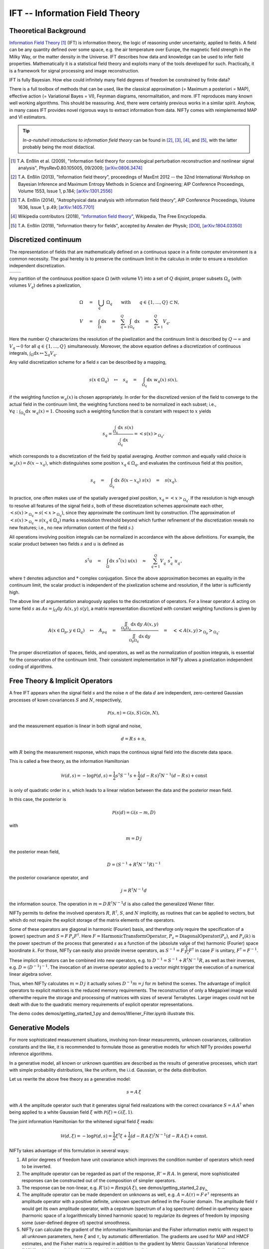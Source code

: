 IFT -- Information Field Theory
===============================

Theoretical Background
----------------------


`Information Field Theory <http://www.mpa-garching.mpg.de/ift/>`_ [1]_  (IFT) is information theory, the logic of reasoning under uncertainty, applied to fields. A field can be any quantity defined over some space, e.g. the air temperature over Europe, the magnetic field strength in the Milky Way, or the matter density in the Universe. IFT describes how data and knowledge can be used to infer field properties. Mathematically it is a statistical field theory and exploits many of the tools developed for such. Practically, it is a framework for signal processing and image reconstruction.

IFT is fully Bayesian. How else could infinitely many field degrees of freedom be constrained by finite data?

There is a full toolbox of methods that can be used, like the classical approximation (= Maximum a posteriori = MAP), effective action (= Variational Bayes = VI), Feynman diagrams, renormalitation, and more. IFT reproduces many known well working algorithms. This should be reassuring. And, there were certainly previous works in a similar spirit. Anyhow, in many cases IFT provides novel rigorous ways to extract information from data. NIFTy comes with reimplemented MAP and VI estimators. 

.. tip:: *In-a-nutshell introductions to information field theory* can be found in [2]_, [3]_, [4]_, and [5]_, with the latter probably being the most didactical.

.. [1] T.A. Enßlin et al. (2009), "Information field theory for cosmological perturbation reconstruction and nonlinear signal analysis", PhysRevD.80.105005, 09/2009; `[arXiv:0806.3474] <http://www.arxiv.org/abs/0806.3474>`_

.. [2] T.A. Enßlin (2013), "Information field theory", proceedings of MaxEnt 2012 -- the 32nd International Workshop on Bayesian Inference and Maximum Entropy Methods in Science and Engineering; AIP Conference Proceedings, Volume 1553, Issue 1, p.184; `[arXiv:1301.2556] <http://arxiv.org/abs/1301.2556>`_

.. [3] T.A. Enßlin (2014), "Astrophysical data analysis with information field theory", AIP Conference Proceedings, Volume 1636, Issue 1, p.49; `[arXiv:1405.7701] <http://arxiv.org/abs/1405.7701>`_

.. [4] Wikipedia contributors (2018), `"Information field theory" <https://en.wikipedia.org/w/index.php?title=Information_field_theory&oldid=876731720>`_, Wikipedia, The Free Encyclopedia.

.. [5] T.A. Enßlin (2019), "Information theory for fields", accepted by Annalen der Physik; `[DOI] <https://doi.org/10.1002/andp.201800127>`_, `[arXiv:1804.03350] <http://arxiv.org/abs/1804.03350>`_


Discretized continuum
---------------------

The representation of fields that are mathematically defined on a continuous space in a finite computer environment is a common necessity. The goal hereby is to preserve the continuum limit in the calculus in order to ensure a resolution independent discretization.

+-----------------------------+-----------------------------+
| .. image:: images/42vs6.png | .. image:: images/42vs9.png |
|     :width:  100 %          |     :width:  100 %          |
+-----------------------------+-----------------------------+

Any partition of the continuous position space :math:`\Omega` (with volume :math:`V`) into a set of :math:`Q` disjoint, proper subsets :math:`\Omega_q` (with volumes :math:`V_q`) defines a pixelization,

.. math::

    \Omega &\quad=\quad \dot{\bigcup_q} \; \Omega_q \qquad \mathrm{with} \qquad q \in \{1,\dots,Q\} \subset \mathbb{N}
    , \\
    V &\quad=\quad \int_\Omega \mathrm{d}x \quad=\quad \sum_{q=1}^Q \int_{\Omega_q} \mathrm{d}x \quad=\quad \sum_{q=1}^Q V_q
    .

Here the number :math:`Q` characterizes the resolution of the pixelization and the continuum limit is described by :math:`Q \rightarrow \infty` and :math:`V_q \rightarrow 0` for all :math:`q \in \{1,\dots,Q\}` simultaneously. Moreover, the above equation defines a discretization of continuous integrals, :math:`\int_\Omega \mathrm{d}x \mapsto \sum_q V_q`.

Any valid discretization scheme for a field :math:`{s}` can be described by a mapping,

.. math::

    s(x \in \Omega_q) \quad\mapsto\quad s_q \quad=\quad \int_{\Omega_q} \mathrm{d}x \; w_q(x) \; s(x)
    ,

if the weighting function :math:`w_q(x)` is chosen appropriately. In order for the discretized version of the field to converge to the actual field in the continuum limit, the weighting functions need to be normalized in each subset; i.e., :math:`\forall q: \int_{\Omega_q} \mathrm{d}x \; w_q(x) = 1`. Choosing such a weighting function that is constant with respect to :math:`x` yields

.. math::

    s_q = \frac{\int_{\Omega_q} \mathrm{d}x \; s(x)}{\int_{\Omega_q} \mathrm{d}x} = \left< s(x) \right>_{\Omega_q}
    ,

which corresponds to a discretization of the field by spatial averaging. Another common and equally valid choice is :math:`w_q(x) = \delta(x-x_q)`, which distinguishes some position :math:`x_q \in \Omega_q`, and evaluates the continuous field at this position,

.. math::

    s_q \quad=\quad \int_{\Omega_q} \mathrm{d}x \; \delta(x-x_q) \; s(x) \quad=\quad s(x_q)
    .

In practice, one often makes use of the spatially averaged pixel position, :math:`x_q = \left< x \right>_{\Omega_q}`. If the resolution is high enough to resolve all features of the signal field :math:`{s}`, both of these discretization schemes approximate each other, :math:`\left< s(x) \right>_{\Omega_q} \approx s(\left< x \right>_{\Omega_q})`, since they approximate the continuum limit by construction. (The approximation of :math:`\left< s(x) \right>_{\Omega_q} \approx s(x_q \in \Omega_q)` marks a resolution threshold beyond which further refinement of the discretization reveals no new features; i.e., no new information content of the field :math:`{s}`.)

All operations involving position integrals can be normalized in accordance with the above definitions. For example, the scalar product between two fields :math:`{s}` and :math:`{u}` is defined as

.. math::

    {s}^\dagger {u} \quad=\quad \int_\Omega \mathrm{d}x \; s^*(x) \; u(x) \quad\approx\quad \sum_{q=1}^Q V_q^{\phantom{*}} \; s_q^* \; u_q^{\phantom{*}}
    ,

where :math:`\dagger` denotes adjunction and :math:`*` complex conjugation. Since the above approximation becomes an equality in the continuum limit, the scalar product is independent of the pixelization scheme and resolution, if the latter is sufficiently high.

The above line of argumentation analogously applies to the discretization of operators. For a linear operator :math:`{A}` acting on some field :math:`{s}` as :math:`{A} {s} = \int_\Omega \mathrm{d}y \; A(x,y) \; s(y)`, a matrix representation discretized with constant weighting functions is given by

.. math::

    A(x \in \Omega_p, y \in \Omega_q) \quad\mapsto\quad A_{pq} \quad=\quad \frac{\iint_{\Omega_p \Omega_q} \mathrm{d}x \, \mathrm{d}y \; A(x,y)}{\iint_{\Omega_p \Omega_q} \mathrm{d}x \, \mathrm{d}y} \quad=\quad \big< \big< A(x,y) \big>_{\Omega_p} \big>_{\Omega_q}
    .

The proper discretization of spaces, fields, and operators, as well as the normalization of position integrals, is essential for the conservation of the continuum limit. Their consistent implementation in NIFTy allows a pixelization independent coding of algorithms.

Free Theory & Implicit Operators
--------------------------------

A free IFT appears when the signal field :math:`{s}` and the noise :math:`{n}` of the data :math:`{d}` are independent, zero-centered Gaussian processes of kown covariances :math:`{S}` and :math:`{N}`, respectively,

.. math::

    \mathcal{P}(s,n) = \mathcal{G}(s,S)\,\mathcal{G}(n,N),

and the measurement equation is linear in both signal and noise,

.. math::

    d= R\, s + n,

with :math:`{R}` being the measurement response, which maps the continous signal field into the discrete data space.

This is called a free theory, as the information Hamiltonian

.. math::

    \mathcal{H}(d,s)= -\log \mathcal{P}(d,s)= \frac{1}{2} s^\dagger S^{-1} s + \frac{1}{2} (d-R\,s)^\dagger N^{-1} (d-R\,s) + \mathrm{const}

is only of quadratic order in :math:`{s}`, which leads to a linear relation between the data and the posterior mean field.

In this case, the posterior is

.. math::

    \mathcal{P}(s|d) = \mathcal{G}(s-m,D)

with

.. math::

    m = D\, j

the posterior mean field,

.. math::

    D = \left( S^{-1} + R^\dagger N^{-1} R\right)^{-1}

the posterior covariance operator, and

.. math::

    j = R^\dagger N^{-1} d

the information source. The operation in :math:`{m = D\,R^\dagger N^{-1} d}` is also called the generalized Wiener filter.

NIFTy permits to define the involved operators :math:`{R}`, :math:`{R^\dagger}`, :math:`{S}`, and :math:`{N}` implicitly, as routines that can be applied to vectors, but which do not require the explicit storage of the matrix elements of the operators.

Some of these operators are diagonal in harmonic (Fourier) basis, and therefore only require the specification of a (power) spectrum and :math:`{S= F\,\widehat{P_s} F^\dagger}`. Here :math:`{F = \mathrm{HarmonicTransformOperator}}`, :math:`{\widehat{P_s} = \mathrm{DiagonalOperator}(P_s)}`, and :math:`{P_s(k)}` is the power spectrum of the process that generated :math:`{s}` as a function of the (absolute value of the) harmonic (Fourier) space koordinate :math:`{k}`. For those, NIFTy can easily also provide inverse operators, as :math:`{S^{-1}= F\,\widehat{\frac{1}{P_s}} F^\dagger}` in case :math:`{F}` is unitary, :math:`{F^\dagger=F^{-1}}`.

These implicit operators can be combined into new operators, e.g. to :math:`{D^{-1} = S^{-1} + R^\dagger N^{-1} R}`, as well as their inverses, e.g. :math:`{D = \left( D^{-1} \right)^{-1}}`.
The invocation of an inverse operator applied to a vector might trigger the execution of a numerical linear algebra solver.

Thus, when NIFTy calculates :math:`{m = D\, j}` it actually solves  :math:`{D^{-1} m = j}` for :math:`{m}` behind the scenes. The advantage of implicit operators to explicit matrices is the reduced memory requirements. The reconstruction of only a Megapixel image would otherwithe require the storage and processing of matrices with sizes of several Terrabytes. Larger images could not be dealt with due to the quadratic memory requirements of explicit operator representations.

The demo codes demos/getting_started_1.py and demos/Wiener_Filter.ipynb illustrate this.


Generative Models
-----------------

For more sophisticated measurement situations, involving non-linear measuremnts, unknown covariances, calibration constants and the like, it is recommended to formulate those as generative models for which NIFTy provides powerful inference algorithms.

In a generative model, all known or unknown quantities are described as the results of generative processes, which start with simple probability distributions, like the uniform, the i.i.d. Gaussian, or the delta distribution.

Let us rewrite the above free theory as a generative model:

.. math::

    s = A\,\xi

with :math:`{A}` the amplitude operator such that it generates signal field realizations with the correct covariance :math:`{S=A\,A^\dagger}` when being applied to a white Gaussian field :math:`{\xi}` with :math:`{\mathcal{P}(\xi)= \mathcal{G}(\xi, 1)}`.

The joint information Hamiltonian for the whitened signal field :math:`{\xi}` reads:

.. math::

    \mathcal{H}(d,\xi)= -\log \mathcal{P}(d,s)= \frac{1}{2} \xi^\dagger \xi + \frac{1}{2} (d-R\,A\,\xi)^\dagger N^{-1} (d-R\,A\,\xi) + \mathrm{const}.

NIFTy takes advantage of this formulation in several ways:

1) All prior degrees of freedom have unit covariance which improves the condition number of operators which need to be inverted.
2) The amplitude operator can be regarded as part of the response, :math:`{R'=R\,A}`. In general, more sophisticated responses can be constructed out of the composition of simpler operators.
3) The response can be non-linear, e.g. :math:`{R'(s)=R \exp(A\,\xi)}`, see demos/getting_started_2.py.
4) The amplitude operator can be made dependent on unknowns as well, e.g. :math:`A=A(\tau)= F\, \widehat{e^\tau}` represents an amplitude operator with a positive definite, unknown spectrum defined in the Fourier domain. The amplitude field :math:`{\tau}` would get its own amplitude operator, with a cepstrum (spectrum of a log spectrum) defined in quefrency space (harmonic space of a logarithmically binned harmonic space) to regularize its degrees of freedom by imposing some (user-defined degree of) spectral smoothness.
5) NIFTy can calculate the gradient of the information Hamiltonian and the Fisher information metric with respect to all unknown parameters, here :math:`{\xi}` and :math:`{\tau}`, by automatic differentiation. The gradients are used for MAP and HMCF estimates, and the Fisher matrix is required in addition to the gradient by Metric Gaussian Variational Inference (MGVI), which is available in NIFTy as well. MGVI is an implicit operator extension of Automatic Differentiation Variational Inference (ADVI).

The reconstruction of a non-Gaussian signal with unknown covariance from a non-trivial (tomographic) response is demonstrated in demos/getting_started_3.py. Here, the uncertainty of the field and the power spectrum of its generating process are probed via posterior samples provided by the MGVI algorithm.

+----------------------------------------------------+
| **Output of tomography demo getting_started_3.py** |
+----------------------------------------------------+
| .. image:: images/getting_started_3_setup.png      |
|     :width:  50 %                                  |
+----------------------------------------------------+
| Non-Gaussian signal field,                         |
| data backprojected into the image domain, power    |
| spectrum of underlying Gausssian process.          |
+----------------------------------------------------+
| .. image:: images/getting_started_3_results.png    |
|     :width:  50 %                                  |
+----------------------------------------------------+
| Posterior mean field signal                        |
| reconstruction, its uncertainty, and the power     |
| spectrum of the process for different posterior    |
| samples in comparison to the correct one (thick    |
| orange line).                                      |
+----------------------------------------------------+

Maximim a Posteriori
--------------------

One popular field estimation method is Maximim a Posteriori (MAP).

It only requires to minimize the information Hamiltonian, e.g by a gradient descent method that stops when

.. math::

    \frac{\partial \mathcal{H}(d,\xi)}{\partial \xi} = 0.

NIFTy5 is able to calculate the necessary gradient from a generative model of the signal and the data and to minimize the Hamiltonian.

However, MAP provides often unsatisfactory result in case a deep hirachical Bayesian networks describes the singal and data generation.
The reason for this is that MAP ignores the volume factors in parameter space, which are not to be neglected in deciding whether a solution is reasonable or not.
In the high dimensional setting of field inference these volume factors can differ by large ratios.
A MAP estimate, which is only representative for a tiny fraction of the parameter space, might be a poorer choice (with respect to an error norm) compared to a slightly worse location with slightly lower posterior probability, which, however, is associated with a much larger volume (of nearby locations with similar probability).

This causes MAP signal estimates to be more prone to overfitting the noise as well as to perception thresholds than methods that take volume effects into account.


Variational Inference
---------------------

One method that takes volume effects into account is Variational Inference (VI). 
In VI, the posterior :math:`\mathcal{P}(\xi|d)` is approximated by a simpler distribution, often a Gaussian :math:`\mathcal{Q}(\xi)=\mathcal{G}(\xi-m,D)`.
The parameters of :math:`\mathcal{Q}`, the mean :math:`m` and its uncertainty dispersion :math:`D` are obtained by minimization of an appropriate information distance measure between :math:`\mathcal{Q}` and :math:`\mathcal{P}`.
As a compromise between being optimal and being computational affordable the (reverse) Kullbach Leiberler (KL) divergence is used in VI:

.. math::

    \mathrm{KL}(m,D|d)= \mathcal{D}_\mathrm{KL}(\mathcal{Q}||\mathcal{P})=
    \int \mathcal{D}\xi \,\mathcal{Q}(\xi) \log \left( \frac{\mathcal{Q}(\xi)}{\mathcal{P}(\xi)} \right)

Minimizing this with respect to all entries of the covariance :math:`D` is unfeasible for fields.
Therefore, Metric Gaussian Variational Inference (MGVI) makes the Ansatz to approximate the precision matrix :math:`M=D^{-1}` by the Bayesian Fisher information metric,

.. math::

    M \approx \left\langle \frac{\partial \mathcal{H}(d,\xi)}{\partial \xi} \, \frac{\partial \mathcal{H}(d,\xi)}{\partial \xi}^\dagger \right\rangle_{(d,\xi)},

where  in the MGVI practice the average is performed over :math:`\mathcal{P}(d,\xi)\approx \mathcal{P}(d|\xi)\,\mathcal{Q}(\xi)` by evaluating the expression at :math:`\xi` samples drawn from the Gaussian :math:`\mathcal{Q}(\xi)` and corrsponding data samples dran from their generative process :math:`\mathcal{P}(d|\xi)`.

With this approximation, the KL becomes effectively a function of the mean  :math:`m`, as :math:`D= D(m) \approx M^{-1}`. Thus, only the gradient of the KL is needed with respect to this, which can be expressed as

.. math::

    \frac{\partial \mathrm{KL}(m|d)}{\partial m} = \left\langle \frac{\partial \mathcal{H}(d,\xi)}{\partial \xi}  \right\rangle_{\mathcal{G}(\xi-m,D)}.

The advantage of this Ansatz is that the averages can be represented by sample averages, and all the gradients are represented by operators that NIFTy5 can calculate and that do not need the storage of full matrices. Therefore, NIFTy5 is able to draw samples according to a Gaussian with a covariance given by the inverse information metric, and to minimize the KL correspondingly.
Setting up a KL for MGVI is done via objects of the class MetricGaussianKL.

It should be noted that MetricGaussianKL does not estimate the full KL, as within the MGVI approximation only the KL is optimized with respect to the posterior mean and any other additive part of the KL is dropped. It turns out that a metric Gaussian average of the original information Hamiltonian contains all necessary dependencies:

.. math::

    \mathrm{KL}(m|d) =   \left\langle - \mathcal{H}_\mathcal{Q}(\xi|m) + \mathcal{H}(\xi|d) 
     \right\rangle_{\mathcal{Q}(\xi)}

where

.. math::

    \mathcal{H}_\mathcal{Q}(\xi|m) = - \log \mathcal{Q}(\xi) =
    - \log \mathcal{G}(\xi-m,D)

is the information Hamiltonian of the approximating Gaussian and

.. math::

    \mathcal{H}(\xi|d) = - \log \mathcal{P}(\xi|d) =
    - \log \left( \frac{\mathcal{P}(d,\xi)}{\mathcal{P}(d)} \right) =
    \mathcal{H}(d,\xi) - \mathcal{H}(d)

the posterior information Hamiltonian.

Since neither

.. math::

    \left\langle \mathcal{H}_\mathcal{Q}(\xi|m) \right\rangle_{\mathcal{Q}(\xi)} =
    \frac{1}{2} \log \left| 2\pi e D \right|

nor

.. math::

    \left\langle \mathcal{H}(d) \right\rangle_{\mathcal{Q}(\xi)} =
    \mathcal{H}(d)

depend directly on :math:`m`, they are dropped from the KL to be minimized. What remains is

.. math::

    \mathrm{KL}(m|d) \;\widehat{=}\;
    \left\langle  \mathcal{H}(\xi,d)    \right\rangle_{\mathcal{Q}(\xi)},

where :math:`\widehat{=}` expresses equality up to irrelvant (here not :math:`m`-dependent) terms.
The fact that the KL depends indirectly also through :math:`D=D(m)` in a second way on :math:`m` is ignored in the MGVI approach. This can often be justified by uncertainties usually being mostly determined by the :math:`m`-independent measurment setup and the variation of the uncertainty with the posterior mean is expected to be subdominant and of moderate importance for the KL.

The demo getting_started_3.py for example infers this way not only a field, but also the power spectrum of the process that has generated the field.
The cross-correlation of field and power spectum is taken care of thereby.
Posterior samples can be obtained to study this cross-correlation.

It should be noted that MGVI as any VI method typically underestimates uncertainties due to the fact that :math:`\mathcal{D}_\mathrm{KL}(\mathcal{Q}||\mathcal{P})`, the reverse KL, is used, whereas :math:`\mathcal{D}_\mathrm{KL}(\mathcal{P}||\mathcal{Q})` would be optimal to approximate  :math:`\mathcal{P}` by  :math:`\mathcal{Q}` from an information theoretical perspective.
This, however, would require that one is  able to integrate the posterior, in wich case one could calculate the desired posterior mean and its uncertainty covariance directly and therefore would not have any need to perform VI.
